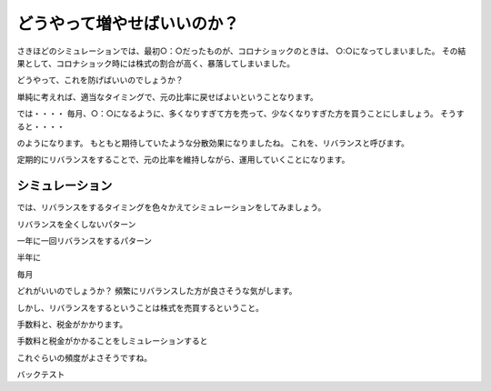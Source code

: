どうやって増やせばいいのか？
=======================================

さきほどのシミュレーションでは、最初○：○だったものが、コロナショックのときは、
○:○になってしまいました。
その結果として、コロナショック時には株式の割合が高く、暴落してしまいました。

どうやって、これを防げばいいのでしょうか？

単純に考えれば、適当なタイミングで、元の比率に戻せばよいということなります。

では・・・・
毎月、○：○になるように、多くなりすぎて方を売って、少なくなりすぎた方を買うことにしましょう。
そうすると・・・・


のようになります。
もともと期待していたような分散効果になりましたね。
これを、リバランスと呼びます。

定期的にリバランスをすることで、元の比率を維持しながら、運用していくことになります。

シミュレーション
--------------------------------------

では、リバランスをするタイミングを色々かえてシミュレーションをしてみましょう。




リバランスを全くしないパターン


一年に一回リバランスをするパターン

半年に


毎月


どれがいいのでしょうか？
頻繁にリバランスした方が良さそうな気がします。

しかし、リバランスをするということは株式を売買するということ。

手数料と、税金がかかります。


手数料と税金がかかることをしミュレーションすると


これぐらいの頻度がよさそうですね。







バックテスト
